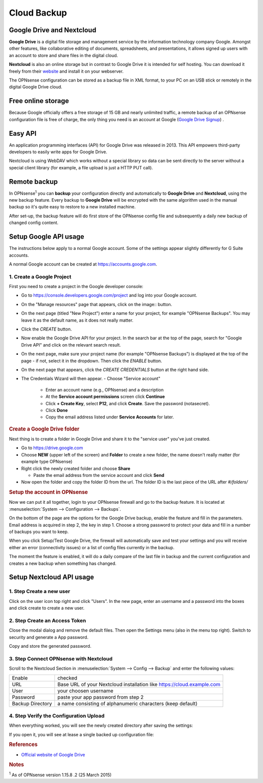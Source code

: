 ==========================
Cloud Backup
==========================

--------------------------
Google Drive and Nextcloud
--------------------------

**Google Drive** is a digital file storage and management service by the
information technology company Google. Amongst other features, like
collaborative editing of documents, spreadsheets, and presentations, it
allows signed up users with an account to store and share files in the
digital cloud.

**Nextcloud** is also an online storage but in contrast to Google Drive
it is intended for self hosting. You can download it freely from their
`website <https://nextcloud.com/>`__ and install it on your webserver.

The OPNsense configuration can be stored as a backup file in XML format,
to your PC on an USB stick or remotely in the digital Google Drive
cloud.

-------------------
Free online storage
-------------------

Because Google officially offers a free storage of 15 GB and nearly
unlimited traffic, a remote backup of an OPNsense configuration file is
free of charge, the only thing you need is an account at Google
(`Google Drive Signup <https://accounts.google.com/signup?hl=en>`__) .

--------
Easy API
--------

An application programming interfaces (API) for Google Drive was
released in 2013. This API empowers third-party developers to easily
write apps for Google Drive.

Nextcloud is using WebDAV which works without a special library
so data can be sent directly to the server without a special client
library (for example, a file upload is just a HTTP PUT call).

-------------
Remote backup
-------------
In OPNsense\ :sup:`1` you can **backup** your configuration directly and
automatically to **Google Drive** and **Nextcloud**, using the new backup
feature. Every backup to **Google Drive** will be encrypted with the same
algorithm used in the manual backup so it's quite easy to restore to a new
installed machine.

After set-up, the backup feature will do first store of the OPNsense
config file and subsequently a daily new backup of changed config
content.

----------------------
Setup Google API usage
----------------------

The instructions below apply to a normal Google account. Some of the settings appear slightly differently for G Suite accounts.

A normal Google account can be created at https://accounts.google.com.

1. Create a Google Project
==========================

First you need to create a project in the Google developer console:

-  Go to https://console.developers.google.com/project and log into your Google account.
-  On the "Manage resources" page that appears, click on the image::  button.
-  On the next page (titled "New Project") enter a name for your project, for example "OPNsense Backups". You may leave it as the default name, as it does not really matter.
-  Click the `CREATE` button.
-  Now enable the Google Drive API for your project. In the search bar at the top of the page, search for "Google Drive API" and click on the relevant search result.
-  On the next page, make sure your project name (for example "OPNsense Backups") is displayed at the top of the page - if not, select it in the dropdown. Then click the `ENABLE` button.
-  On the next page that appears, click the `CREATE CREDENTIALS` button at the right hand side.
-  The Credentials Wizard will then appear. 
   -  Choose "Service account"
      -  Enter an account name (e.g., OPNsense) and a description
      -  At the **Service account permissions** screen click **Continue**
      -  Click **+ Create Key**, select **P12**, and click **Create**. Save the password (notasecret).
      -  Click **Done**
      -  Copy the email address listed under **Service Accounts** for later.

.. rubric:: Create a Google Drive folder
   :name: create-a-google-drive-folder

Next thing is to create a folder in Google Drive and share it to the
"service user" you've just created.

-  Go to https://drive.google.com
-  Choose **NEW** (upper left of the screen) and **Folder** to create a new folder, the name doesn't
   really matter (for example type OPNsense)
-  Right click the newly created folder and choose **Share**

   -  Paste the email address from the service account and click **Send**

-  Now open the folder and copy the folder ID from the url. The folder ID is the last piece of the URL after `#/folders/`

.. rubric:: Setup the account in OPNsense
   :name: setup-the-account-in-opnsense

Now we can put it all together, login to your OPNsense firewall and go
to the backup feature. It is located at :menuselection:`System --> Configuration --> Backups`.

.. image:: ./images/600px-Google_Drive_Backup_screenshot.png
  :width: 100%

On the bottom of the page are the options for the Google Drive backup,
enable the feature and fill in the parameters. Email address is acquired
in step 2, the key in step 1. Choose a strong password to protect your
data and fill in a number of backups you want to keep.

When you click Setup/Test Google Drive, the firewall will automatically
save and test your settings and you will receive either an error
(connectivity issues) or a list of config files currently in the backup.

The moment the feature is enabled, it will do a daily compare of the
last file in backup and the current configuration and creates a new
backup when something has changed.


-------------------------
Setup Nextcloud API usage
-------------------------

1. Step Create a new user
=========================

Click on the user icon top right and click "Users".
In the new page, enter an username and a password into the boxes and click
create to create a new user.


2. Step Create an Access Token
==============================

Close the modal dialog and remove the default files.
Then open the Settings menu (also in the menu top right).
Switch to security and generate a App password.

.. image:: images/nextcloud_create_token.png

Copy and store the generated password.

3. Step Connect OPNsense with Nextcloud
=======================================

.. image:: images/nextcloud_config.png

Scroll to the Nextcloud Section in :menuselection:`System --> Config --> Backup` and enter the
following values:

================ ======================================================================
Enable           checked
URL              Base URL of your Nextcloud installation like https://cloud.example.com
User             your choosen username
Password         paste your app password from step 2
Backup Directory a name consisting of alphanumeric characters (keep default)
================ ======================================================================


4. Step Verify the Configuration Upload
=======================================

When everything worked, you will see the newly created directory after saving
the settings:

.. image:: images/nextcloud_directory.png

If you open it, you will see at lease a single backed up configuration file:

.. image:: images/nextcloud_backups.png

.. rubric:: References
   :name: references

-  `Official website of Google Drive <https://www.google.com/drive/>`__

.. rubric:: Notes
   :name: notes

:sup:`1` As of OPNsense version 1.15.8 .2 (25 March 2015)
